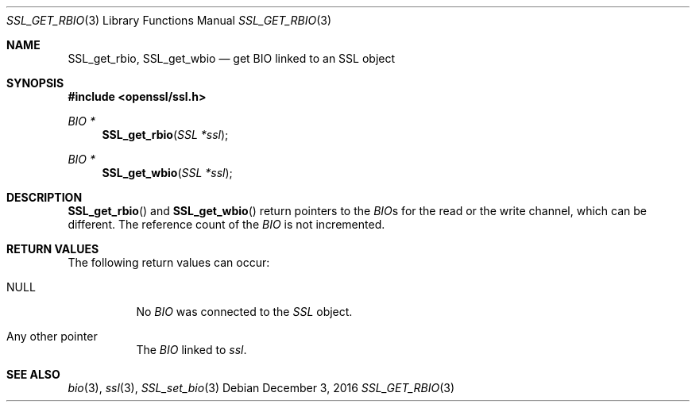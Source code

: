 .\"	$OpenBSD: SSL_get_rbio.3,v 1.2 2016/12/03 08:54:21 schwarze Exp $
.\"	OpenSSL b97fdb57 Nov 11 09:33:09 2016 +0100
.\"
.\" This file was written by Lutz Jaenicke <jaenicke@openssl.org>.
.\" Copyright (c) 2000, 2013 The OpenSSL Project.  All rights reserved.
.\"
.\" Redistribution and use in source and binary forms, with or without
.\" modification, are permitted provided that the following conditions
.\" are met:
.\"
.\" 1. Redistributions of source code must retain the above copyright
.\"    notice, this list of conditions and the following disclaimer.
.\"
.\" 2. Redistributions in binary form must reproduce the above copyright
.\"    notice, this list of conditions and the following disclaimer in
.\"    the documentation and/or other materials provided with the
.\"    distribution.
.\"
.\" 3. All advertising materials mentioning features or use of this
.\"    software must display the following acknowledgment:
.\"    "This product includes software developed by the OpenSSL Project
.\"    for use in the OpenSSL Toolkit. (http://www.openssl.org/)"
.\"
.\" 4. The names "OpenSSL Toolkit" and "OpenSSL Project" must not be used to
.\"    endorse or promote products derived from this software without
.\"    prior written permission. For written permission, please contact
.\"    openssl-core@openssl.org.
.\"
.\" 5. Products derived from this software may not be called "OpenSSL"
.\"    nor may "OpenSSL" appear in their names without prior written
.\"    permission of the OpenSSL Project.
.\"
.\" 6. Redistributions of any form whatsoever must retain the following
.\"    acknowledgment:
.\"    "This product includes software developed by the OpenSSL Project
.\"    for use in the OpenSSL Toolkit (http://www.openssl.org/)"
.\"
.\" THIS SOFTWARE IS PROVIDED BY THE OpenSSL PROJECT ``AS IS'' AND ANY
.\" EXPRESSED OR IMPLIED WARRANTIES, INCLUDING, BUT NOT LIMITED TO, THE
.\" IMPLIED WARRANTIES OF MERCHANTABILITY AND FITNESS FOR A PARTICULAR
.\" PURPOSE ARE DISCLAIMED.  IN NO EVENT SHALL THE OpenSSL PROJECT OR
.\" ITS CONTRIBUTORS BE LIABLE FOR ANY DIRECT, INDIRECT, INCIDENTAL,
.\" SPECIAL, EXEMPLARY, OR CONSEQUENTIAL DAMAGES (INCLUDING, BUT
.\" NOT LIMITED TO, PROCUREMENT OF SUBSTITUTE GOODS OR SERVICES;
.\" LOSS OF USE, DATA, OR PROFITS; OR BUSINESS INTERRUPTION)
.\" HOWEVER CAUSED AND ON ANY THEORY OF LIABILITY, WHETHER IN CONTRACT,
.\" STRICT LIABILITY, OR TORT (INCLUDING NEGLIGENCE OR OTHERWISE)
.\" ARISING IN ANY WAY OUT OF THE USE OF THIS SOFTWARE, EVEN IF ADVISED
.\" OF THE POSSIBILITY OF SUCH DAMAGE.
.\"
.Dd $Mdocdate: December 3 2016 $
.Dt SSL_GET_RBIO 3
.Os
.Sh NAME
.Nm SSL_get_rbio ,
.Nm SSL_get_wbio
.Nd get BIO linked to an SSL object
.Sh SYNOPSIS
.In openssl/ssl.h
.Ft BIO *
.Fn SSL_get_rbio "SSL *ssl"
.Ft BIO *
.Fn SSL_get_wbio "SSL *ssl"
.Sh DESCRIPTION
.Fn SSL_get_rbio
and
.Fn SSL_get_wbio
return pointers to the
.Vt BIO Ns s
for the read or the write channel, which can be different.
The reference count of the
.Vt BIO
is not incremented.
.Sh RETURN VALUES
The following return values can occur:
.Bl -tag -width Ds
.It Dv NULL
No
.Vt BIO
was connected to the
.Vt SSL
object.
.It Any other pointer
The
.Vt BIO
linked to
.Fa ssl .
.El
.Sh SEE ALSO
.Xr bio 3 ,
.Xr ssl 3 ,
.Xr SSL_set_bio 3
